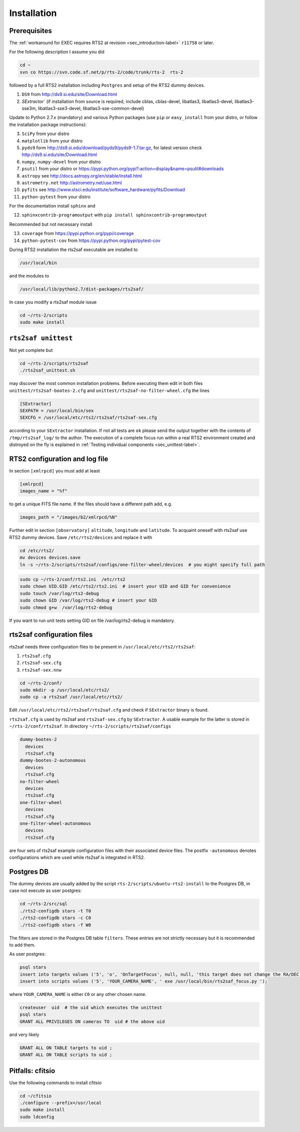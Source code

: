 .. _sec_installation-label:

Installation
============

Prerequisites
-------------

The :ref:`workaround for EXEC requires RTS2 at revision <sec_introduction-label>` ``r11758`` or later.

For the following description I assume you did

.. code-block:: bash

  cd ~
  svn co https://svn.code.sf.net/p/rts-2/code/trunk/rts-2  rts-2

followed by a full RTS2 installation including ``Postgres`` and setup of the RTS2 dummy devices. 


1) ``DS9`` from http://ds9.si.edu/site/Download.html
2) `SExtractor`` (if installation from source is required, include cblas, cblas-devel, libatlas3, libatlas3-devel,
   libatlas3-sse3m, libatlas3-sse3-devel, libatlas3-sse-common-devel) 


Update to Python 2.7.x (mandatory) and various Python packages (use ``pip`` or ``easy_install`` from your distro, or follow the installation package instructions):

3) ``SciPy`` from your distro
4) ``matplotlib`` from your distro
5) ``pyds9`` form http://ds9.si.edu/download/pyds9/pyds9-1.7.tar.gz, for latest version check http://ds9.si.edu/site/Download.html
6) ``numpy``, ``numpy-devel`` from your distro
7) ``psutil`` from your distro or https://pypi.python.org/pypi?:action=display&name=psutil#downloads
8) ``astropy`` see http://docs.astropy.org/en/stable/install.html
9) ``astrometry.net`` http://astrometry.net/use.html
10) ``pyfits`` see http://www.stsci.edu/institute/software_hardware/pyfits/Download
11) ``python-pytest`` from your distro

For the documentation install ``sphinx`` and

12) ``sphinxcontrib-programoutput`` with ``pip install sphinxcontrib-programoutput``


Recommended but not necessary install

13) ``coverage`` from https://pypi.python.org/pypi/coverage
14) ``python-pytest-cov`` from https://pypi.python.org/pypi/pytest-cov

During RTS2 installation the rts2saf executable are installed to 

.. code-block:: bash

  /usr/local/bin 

and the modules to

.. code-block:: bash

  /usr/local/lib/python2.7/dist-packages/rts2saf/

In case you modify a rts2saf module issue

.. code-block:: bash

 cd ~/rts-2/scripts
 sudo make install

``rts2saf unittest`` 
--------------------

Not yet complete but 

.. code-block:: bash

 cd ~/rts-2/scripts/rts2saf
 ./rts2saf_unittest.sh


may discover the most common installation problems. Before executing them edit in both files 
``unittest/rts2saf-bootes-2.cfg`` and ``unittest/rts2saf-no-filter-wheel.cfg`` the lines

.. code-block:: bash

 [SExtractor]
 SEXPATH = /usr/local/bin/sex
 SEXCFG = /usr/local/etc/rts2/rts2saf/rts2saf-sex.cfg

according to your ``SExtractor`` installation. If not  all tests are ``ok`` please 
send the output together with the contents of ``/tmp/rts2saf_log/`` to the author. The execution of a complete focus 
run within a real RTS2 environment created and distroyed on the fly is explained in 
:ref:`Testing individual components <sec_unittest-label>`.


RTS2 configuration and log file
-------------------------------

In section ``[xmlrpcd]`` you must add at least

.. code-block:: bash

  [xmlrpcd]
  images_name = "%f"

to get a unique FITS file name. If the files should have a different path add, e.g.

.. code-block:: bash

  images_path = "/images/b2/xmlrpcd/%N"

Further edit in section ``[observatory]`` ``altitude``, ``longitude`` and ``latitude``. 
To acquaint oneself with rts2saf use RTS2 dummy devices. Save  ``/etc/rts2/devices`` and replace it with
 
.. code-block:: bash

 cd /etc/rts2/
 mv devices devices.save
 ln -s ~/rts-2/scripts/rts2saf/configs/one-filter-wheel/devices  # you might specify full path

.. code-block:: bash
 
 sudo cp ~/rts-2/conf/rts2.ini  /etc/rts2
 sudo chown UID.GID /etc/rts2/rts2.ini  # insert your UID and GID for convenience
 sudo touch /var/log/rts2-debug
 sudo chown GID /var/log/rts2-debug # insert your GID
 sudo chmod g+w  /var/log/rts2-debug

If you want to run unit tests setting GID on file /var/log/rts2-debug
is mandatory.


rts2saf configuration files
---------------------------
rts2saf needs three configuration files to be present in ``/usr/local/etc/rts2/rts2saf``:

1) ``rts2saf.cfg``
2) ``rts2saf-sex.cfg``
3) ``rts2saf-sex.nnw``

.. code-block:: bash

 cd ~/rts-2/conf/
 sudo mkdir -p /usr/local/etc/rts2/
 sudo cp -a rts2saf /usr/local/etc/rts2/


Edit ``/usr/local/etc/rts2/rts2saf/rts2saf.cfg``  and check if  ``SExtractor`` binary is found.

``rts2saf.cfg`` is used by rts2saf and ``rts2saf-sex.cfg`` by ``SExtractor``. A usable example for the latter is stored in ``~/rts-2/conf/rts2saf``. In directory ``~/rts-2/scripts/rts2saf/configs``

.. code-block:: bash

  dummy-bootes-2
    devices
    rts2saf.cfg
  dummy-bootes-2-autonomous
    devices
    rts2saf.cfg
  no-filter-wheel
    devices
    rts2saf.cfg
  one-filter-wheel
    devices
    rts2saf.cfg
  one-filter-wheel-autonomous
    devices
    rts2saf.cfg

are four sets of rts2saf example configuration files with their
associated device files. The postfix ``-autonomous`` denotes configurations
which are used while rts2saf is integrated in RTS2.


Postgres DB
-----------
The dummy devices are usually added  by the script 
``rts-2/scripts/ubuntu-rts2-install`` to the Postgres DB, in case not execute as user postgres:

.. code-block:: bash

  cd ~/rts-2/src/sql
  ./rts2-configdb stars -t T0
  ./rts2-configdb stars -c C0
  ./rts2-configdb stars -f W0

The filters are stored in the Postgres DB table ``filters``. These entries are not strictly necessary 
but it is recommended to add them.

As user postgres:

.. code-block:: bash

 psql stars  
 insert into targets values ('5', 'o', 'OnTargetFocus', null, null, 'this target does not change the RA/DEC values', 't', '1');
 insert into scripts values ('5', 'YOUR_CAMERA_NAME', ' exe /usr/local/bin/rts2saf_focus.py ');

where ``YOUR_CAMERA_NAME`` is either ``C0`` or any other chosen name. 

.. code-block:: bash

 createuser  uid  # the uid which executes the unittest
 psql stars  
 GRANT ALL PRIVILEGES ON cameras TO  uid # the above uid

and very likely

.. code-block:: bash

 GRANT ALL ON TABLE targets to uid ;
 GRANT ALL ON TABLE scripts to uid ;


Pitfalls: cfitsio
-----------------

Use the following commands to install cfitsio

.. code-block:: bash

 cd ~/cfitsio
 ./configure --prefix=/usr/local
 sudo make install
 sudo ldconfig 
